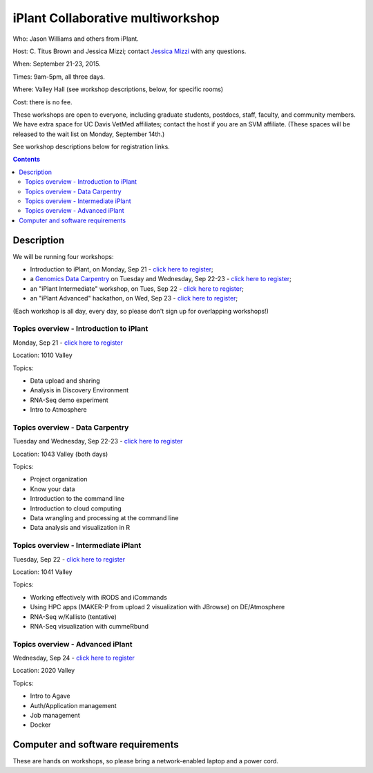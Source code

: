 ==================================
iPlant Collaborative multiworkshop
==================================

Who: Jason Williams and others from iPlant.

Host: C. Titus Brown and Jessica Mizzi; contact `Jessica Mizzi <mailto:jessica.mizzi@gmail.com>`__ with any questions.

When: September 21-23, 2015.

Times: 9am-5pm, all three days.

Where: Valley Hall (see workshop descriptions, below, for specific rooms)

Cost: there is no fee.

These workshops are open to everyone, including graduate students,
postdocs, staff, faculty, and community members.  We have extra space
for UC Davis VetMed affiliates; contact the host if you are
an SVM affiliate. (These spaces will be released to the wait list on Monday,
September 14th.)

See workshop descriptions below for registration links.

.. contents::

.. `> Register here < <https://www.eventbrite.com/e/mothur-workshop-registration-16380968919>`__
.. ---------------------------------------------------------------------------------------------------------------

Description
-----------

We will be running four workshops:

* Introduction to iPlant, on Monday, Sep 21 - `click here to register <@@>`__;
* a `Genomics Data Carpentry <http://datacarpentry.github.io/lessons/>`__ on Tuesday and Wednesday, Sep 22-23 - `click here to register <@@>`__;
* an "iPlant Intermediate" workshop, on Tues, Sep 22 - `click here to register <@@>`__;
* an "iPlant Advanced" hackathon, on Wed, Sep 23 - `click here to register <@@>`__;

(Each workshop is all day, every day, so please don't sign up for overlapping
workshops!)

Topics overview - Introduction to iPlant
~~~~~~~~~~~~~~~~~~~~~~~~~~~~~~~~~~~~~~~~

Monday, Sep 21 - `click here to register <@@>`__

Location: 1010 Valley

Topics:

* Data upload and sharing
* Analysis in Discovery Environment
* RNA-Seq demo experiment
* Intro to Atmosphere

Topics overview - Data Carpentry
~~~~~~~~~~~~~~~~~~~~~~~~~~~~~~~~

Tuesday and Wednesday, Sep 22-23 - `click here to register <@@>`__

Location: 1043 Valley (both days)

Topics:

* Project organization
* Know your data
* Introduction to the command line
* Introduction to cloud computing
* Data wrangling and processing at the command line
* Data analysis and visualization in R

Topics overview - Intermediate iPlant
~~~~~~~~~~~~~~~~~~~~~~~~~~~~~~~~~~~~~

Tuesday, Sep 22 - `click here to register <@@>`__

Location: 1041 Valley

Topics:

* Working effectively with iRODS and iCommands
* Using HPC apps (MAKER-P from upload 2 visualization with JBrowse) on DE/Atmosphere
* RNA-Seq w/Kallisto (tentative)
* RNA-Seq visualization with cummeRbund

Topics overview - Advanced iPlant
~~~~~~~~~~~~~~~~~~~~~~~~~~~~~~~~~

Wednesday, Sep 24 - `click here to register <@@>`__

Location: 2020 Valley

Topics:

* Intro to Agave
* Auth/Application management
* Job management
* Docker

Computer and software requirements
----------------------------------

These are hands on workshops, so please bring a network-enabled laptop and
a power cord.

